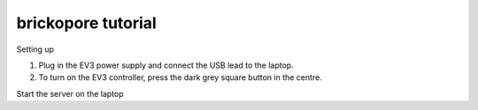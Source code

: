 .. _tutorial:

brickopore tutorial
===================

Setting up

#. Plug in the EV3 power supply and connect the USB lead to the laptop.

#. To turn on the EV3 controller, press the dark grey square button in the centre.

Start the server on the laptop

